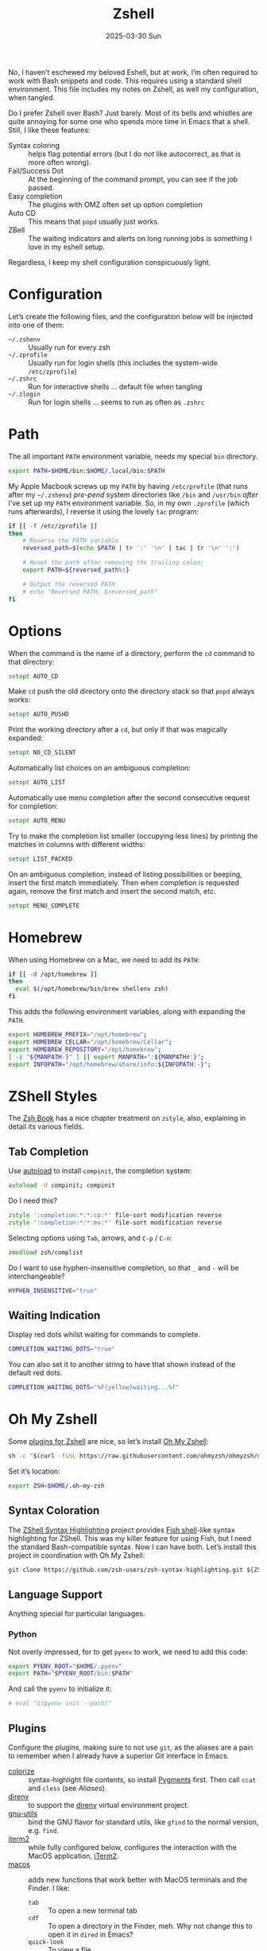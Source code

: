 #+TITLE:  Zshell
#+AUTHOR: Howard Abrams
#+EMAIL:  howard@howardabrams.com
#+DATE:   2025-03-30 Sun
#+LASTMOD: [2025-03-30 Sun]
#+FILETAGS: technical
#+STARTUP: inlineimages

No, I haven’t eschewed my beloved Eshell, but at work, I’m often required to work with Bash snippets and code. This requires using a standard shell environment. This file includes my notes on Zshell, as well my configuration, when tangled.

Do I prefer Zshell over Bash? Just barely. Most of its bells and whistles are quite annoying for some one who spends more time in Emacs that a shell. Still, I like these features:

  - Syntax coloring :: helps flag potential errors (but I do /not/ like autocorrect, as that is more often wrong).
  - Fail/Success Dot :: At the beginning of the command prompt, you can see if the job passed.
  - Easy completion :: The plugins with OMZ often set up option completion
  - Auto CD :: This means that =popd= usually just works.
  - ZBell :: The waiting indicators and alerts on long running jobs is something I love in my eshell setup.

Regardless, I keep my shell configuration conspicuously light.
* Configuration
Let’s create the following files, and the configuration below will be injected into one of them:

  - =~/.zshenv= :: Usually run for every zsh
  - =~/.zprofile= :: Usually run for login shells (this includes the system-wide =/etc/zprofile=)
  - =~/.zshrc= :: Run for interactive shells … default file when tangling
  - =~/.zlogin= :: Run for login shells … seems to run as often as =.zshrc=

#+BEGIN_SRC zsh :exports none
  #!/usr/bin/env zsh
  #
  # My complete Zshell configuration. Don't edit this file.
  # Instead edit: zshell.org and tangle it.
  #
#+END_SRC

#+BEGIN_SRC zsh :tangle ~/.zshenv :exports none
  #!/usr/bin/env zsh
  #
  # Non-interactive, mostly easily settable environment variables. Don't
  # edit this file.  Instead edit: zshell.org and tangle.
  #
#+END_SRC

* Path
The all important =PATH= environment variable, needs my special =bin= directory.

#+BEGIN_SRC zsh :tangle ~/.zshenv
  export PATH=$HOME/bin:$HOME/.local/bin:$PATH
#+END_SRC

My Apple Macbook screws up my =PATH= by having =/etc/profile= (that runs after my =~/.zshenv=) /pre-pend/ system directories like =/bin= and =/usr/bin= /after/ I’ve set up my =PATH= environment variable. So, in my own =.zprofile= (which runs afterwards), I reverse it using the lovely =tac= program:

#+BEGIN_SRC sh :tangle ~/.zprofile :shebang #!/bin/zsh
  if [[ -f /etc/zprofile ]]
  then
      # Reverse the PATH variable
      reversed_path=$(echo $PATH | tr ':' '\n' | tac | tr '\n' ':')

      # Reset the path after removing the trailing colon:
      export PATH=${reversed_path%:}

      # Output the reversed PATH
      # echo "Reversed PATH: $reversed_path"
  fi
#+END_SRC

* Options
When the command is the name of a directory, perform the =cd= command to that directory:

#+BEGIN_SRC zsh
setopt AUTO_CD
#+END_SRC

Make =cd= push the old directory onto the directory stack so that =popd= always works:

#+BEGIN_SRC zsh
setopt AUTO_PUSHD
#+END_SRC

Print the working directory after a =cd=, but only if that was magically expanded:

#+BEGIN_SRC zsh
setopt NO_CD_SILENT
#+END_SRC

Automatically list choices on an ambiguous completion:

#+BEGIN_SRC zsh
setopt AUTO_LIST
#+END_SRC

Automatically use menu completion after the second consecutive request for completion:

#+BEGIN_SRC zsh
setopt AUTO_MENU
#+END_SRC

Try to make the completion list smaller (occupying less lines) by printing the matches in columns with different widths:

#+BEGIN_SRC zsh
setopt LIST_PACKED
#+END_SRC

On an ambiguous completion, instead of listing possibilities or beeping, insert the first match immediately. Then when completion is requested again, remove the first match and insert the second match, etc.

#+BEGIN_SRC zsh
setopt MENU_COMPLETE
#+END_SRC

* Homebrew
When using Homebrew on a Mac, we need to add its =PATH=:

#+BEGIN_SRC zsh :tangle ~/.zshenv
  if [[ -d /opt/homebrew ]]
  then
    eval $(/opt/homebrew/bin/brew shellenv zsh)
  fi
#+END_SRC

This adds the following environment variables, along with expanding the =PATH=.

#+BEGIN_SRC zsh :tangle no
  export HOMEBREW_PREFIX="/opt/homebrew";
  export HOMEBREW_CELLAR="/opt/homebrew/Cellar";
  export HOMEBREW_REPOSITORY="/opt/homebrew";
  [ -z "${MANPATH-}" ] || export MANPATH=":${MANPATH#:}";
  export INFOPATH="/opt/homebrew/share/info:${INFOPATH:-}";
#+END_SRC

* ZShell Styles
The [[http://www.bash2zsh.com/][Zsh Book]] has a nice chapter treatment on =zstyle=, also, explaining in detail its various fields.

** Tab Completion
Use [[https://thevaluable.dev/zsh-install-configure-mouseless/][autoload]] to install =compinit=, the completion system:

#+BEGIN_SRC zsh
  autoload -U compinit; compinit
#+END_SRC

Do I need this?

#+BEGIN_SRC zsh
  zstyle ':completion:*:*:cp:*' file-sort modification reverse
  zstyle ':completion:*:*:mv:*' file-sort modification reverse
#+END_SRC

Selecting options using ~Tab~, arrows, and ~C-p~ / ~C-n~:

#+BEGIN_SRC zsh
  zmodload zsh/complist
#+END_SRC

Do I want to use hyphen-insensitive completion, so that  =_= and =-= will be interchangeable?

#+BEGIN_SRC zsh :tangle ~/.zshenv
  HYPHEN_INSENSITIVE="true"
#+END_SRC

** Waiting Indication
Display red dots whilst waiting for commands to complete.

#+BEGIN_SRC zsh :tangle ~/.zshenv
  COMPLETION_WAITING_DOTS="true"
#+END_SRC

You can also set it to another string to have that shown instead of the default red dots.

#+BEGIN_SRC zsh :tangle no
  COMPLETION_WAITING_DOTS="%F{yellow}waiting...%f"
#+END_SRC

* Oh My Zshell
Some [[https://github.com/ohmyzsh/ohmyzsh/tree/master/plugins][plugins for Zshell]] are nice, so let’s install [[https://ohmyz.sh/][Oh My Zshell]]:

#+BEGIN_SRC sh :tangle no :results replace raw :wrap example
  sh -c "$(curl -fsSL https://raw.githubusercontent.com/ohmyzsh/ohmyzsh/master/tools/install.sh)"
#+END_SRC

#+RESULTS:
#+begin_example
Cloning Oh My Zsh...
branch 'master' set up to track 'origin/master' by rebasing.
/Users/howard/Library/CloudStorage/Dropbox/org/technical

Looking for an existing zsh config...
Found old .zshrc.pre-oh-my-zsh. Backing up to /Users/howard/.zshrc.pre-oh-my-zsh-2025-03-30_12-22-02
Found /Users/howard/.zshrc. Backing up to /Users/howard/.zshrc.pre-oh-my-zsh
Using the Oh My Zsh template file and adding it to /Users/howard/.zshrc.

         __                                     __
  ____  / /_     ____ ___  __  __   ____  _____/ /_
 / __ \/ __ \   / __ `__ \/ / / /  /_  / / ___/ __ \
/ /_/ / / / /  / / / / / / /_/ /    / /_(__  ) / / /
\____/_/ /_/  /_/ /_/ /_/\__, /    /___/____/_/ /_/
                        /____/                       ....is now installed!


Before you scream Oh My Zsh! look over the `.zshrc` file to select plugins, themes, and options.

• Follow us on X: https://x.com/ohmyzsh
• Join our Discord community: https://discord.gg/ohmyzsh
• Get stickers, t-shirts, coffee mugs and more: https://shop.planetargon.com/collections/oh-my-zsh

Run zsh to try it out.
#+end_example

Set it’s location:

#+BEGIN_SRC zsh :tangle ~/.zshrc
  export ZSH=$HOME/.oh-my-zsh
#+END_SRC

** Syntax Coloration

The [[https://github.com/zsh-users/zsh-syntax-highlighting][ZShell Syntax Highlighting]] project provides [[https://fishshell.com/][Fish shell]]-like syntax highlighting for ZShell. This was my killer feature for using Fish, but I need the standard Bash-compatible syntax. Now I can have both. Let’s install this project in coordination with Oh My Zshell:

#+BEGIN_SRC sh :tangle no
  git clone https://github.com/zsh-users/zsh-syntax-highlighting.git ${ZSH_CUSTOM:-~/.oh-my-zsh/custom}/plugins/zsh-syntax-highlighting
#+END_SRC

** Language Support
Anything special for particular languages.
*** Python
Not overly impressed, for to get =pyenv= to work, we need to add this code:

#+BEGIN_SRC zsh :tangle ~/.zshenv
  export PYENV_ROOT="$HOME/.pyenv"
  export PATH="$PYENV_ROOT/bin:$PATH"
#+END_SRC

And call the =pyenv= to initialize it:

#+BEGIN_SRC zsh
  # eval "$(pyenv init --path)"
#+END_SRC

** Plugins
Configure the plugins, making sure to not use =git=, as the aliases are a pain to remember when I already have a superior Git interface in Emacs.

  - [[https://github.com/hsienjan/colorize][colorize]] :: syntax-highlight file contents, so install [[https://pygments.org/download/][Pygments]] first. Then call =ccat= and =cless= (see [[Aliases]]).
  - [[https://github.com/ptavares/zsh-direnv][direnv]] :: to support the [[https://direnv.net/][direnv]] virtual environment project.
  - [[https://github.com/ohmyzsh/ohmyzsh/tree/master/plugins/gnu-utils][gnu-utils]] :: bind the GNU flavor for standard utils, like =gfind= to the normal version, e.g. =find=.
  - [[https://github.com/ohmyzsh/ohmyzsh/tree/master/plugins/iterm2][iterm2]] :: while fully configured below, configures the interaction with the MacOS application, [[https://www.iterm2.com/][iTerm2]].
  - [[https://github.com/ohmyzsh/ohmyzsh/tree/master/plugins/macos][macos]] :: adds new functions that work better with MacOS terminals and the Finder. I like:
      - =tab= :: To open a new terminal tab
      - =cdf= :: To open a directory in the Finder, meh. Why not change this to open it in =dired= in Emacs?
      - =quick-look= :: To view a file
  - [[https://github.com/ohmyzsh/ohmyzsh/blob/master/plugins/pyenv/README.md][pyenv]] :: Call the =pyenv init= and whatnot.
  - [[https://github.com/ohmyzsh/ohmyzsh/tree/master/plugins/zbell][zbell]] :: To beep when a long running command has completed. Similar to my =beep= command.

To have a plugin /install/, add its name to the =plugins= array variable /before/ we =source= the OMZ script:

#+begin_SRC zsh
  plugins=(colorize direnv gnu-utils iterm2 macos virtualenv zbell zsh-syntax-highlighting)
#+END_SRC

Notice the =iterm2= plugin as well as the =macos= plugins that would be nice to figure out how to make them optionally added (although I believe they check themselves).

The trick is to install some base-level plugins, and then, on my work computer, install more by appending to the =plugins= array variable:

#+BEGIN_SRC zsh
  if hostname | grep AL33 >/dev/null
  then
    plugins+=(ansible argocd docker helm kubectl)
  fi
#+END_SRC

I would like to have a history /per project/, so that when I start a session for a project, my history has where I left off /for that project/ and not everything. I guess I’m not the only one who [[https://github.com/ivan-cukic/zsh-per-project-history][thought of this idea]].  We first need to add his plugin to the list of supplied plugins, so do this once:

#+BEGIN_SRC zsh :tangle no
  git clone https://github.com/ivan-cukic/zsh-per-project-history ~/.oh-my-zsh/plugins/per-project-history
#+END_SRC

His idea is to have a variable array, =PER_PROJECT_HISTORY_TAGS= that lists files that should identify the start of a project, and while his default seems sufficient, I am not found of the spammy message, so:

#+BEGIN_SRC zsh
  declare -a PER_PROJECT_HISTORY_TAGS
  export PER_PROJECT_HISTORY_TAGS=(.envrc .git)
  declare -r PER_PROJECT_HISTORY_TAGS
#+END_SRC

we just need to add =per-history= to the list of plugins:

#+BEGIN_SRC zsh
  plugins+=(per-project-history)
#+END_SRC

Now that I’ve filled in the =plugins= variable, load OMZ and the plugins:

#+BEGIN_SRC zsh
  source $ZSH/oh-my-zsh.sh
#+END_SRC

Do we want to waste time during startup to update this? These can be:

  - =disabled= :: disable automatic updates
  - =auto= :: update automatically without asking
  - =reminder= :: remind me to update when it's time

#+BEGIN_SRC zsh
  zstyle ':omz:update' mode auto
  zstyle ':omz:update' frequency 13
#+END_SRC

We’ll Check every 13 days.
* Prompt
Either keep it simple:

#+BEGIN_SRC zsh
  PS1='%(?.%F{green}.%F{red})$%f%b '
#+END_SRC

Oh use the absolute /over-the-top/ bling associated with Oh My Zshell’s /themes/, like:

#+BEGIN_SRC zsh :tangle no
  ZSH_THEME="robbyrussell"
#+END_SRC

I keep the prompt simple since all of the /gunk/ we typically put in a prompt is better placed in [[https://iterm2.com/documentation-status-bar.html][iTerm2's Status Bar]].
* Homebrew
When using Homebrew on a Mac, we need to add its =PATH= and environment variables. This is typically done by running the command:

#+BEGIN_SRC zsh :tangle no
  eval $(brew shellenv zsh)
#+END_SRC

We want to add the path and environment variables into the =~/.zshenv= file, but this file should not contain any logic or code. So, let’s run the command /from Emacs/, and store the results in the file.

The full script to run is:

#+BEGIN_SRC zsh :tangle no :results file :file ~/.zshenv_brew
  echo '# -*- mode:sh; -*-'
  if which brew >/dev/null
  then
      if [[ -d /opt/homebrew ]]
      then
          /opt/homebrew/bin/brew shellenv zsh
      else
          brew shellenv zsh
      fi
  fi
#+END_SRC

Seems that if I want the GNU versions (instead of the old ones supplied by Apple), I have to do it myself:

#+BEGIN_SRC zsh :tangle no :results file :file ~/.zshenv_gnu
  echo '# -*- mode:sh; -*-'
  if which brew >/dev/null
  then
      for PKG in binutils gettext unzip openssl texinfo mysql-client openjdk
      do
          if PKG_INSTALL=$(brew --prefix $PKG)
          then
              echo export PATH=$PKG_INSTALL/bin:'$PATH'
          fi
      done

      for PKG in coreutils ed findutils gnu-indent gnu-sed gnu-tar grep make
      do
          if PKG_INSTALL=$(brew --prefix $PKG)
          then
              echo export PATH=$PKG_INSTALL/libexec/gnubin:'$PATH'
          fi
      done
  fi
#+END_SRC

And linking all the GNU libraries:

#+BEGIN_SRC zsh :tangle no :results file :file ~/.zshenv_lib
  echo '# -*- mode:sh; -*-'

  if which brew >/dev/null
  then
      for PKG in readline openssl xz binutils ctags libgccjit imagemagick
      do
          if PKG_INSTALL=$(brew --prefix $PKG)
             echo export LDFLAGS=\"-L$PKG_INSTALL/lib '$LDFLAGS'\"
             echo export CPPFLAGS=\"-I$PKG_INSTALL/include '$CPPFLAGS'\"
      done
      echo export LDFLAGS=\"'$LDFLAGS' -L$(brew --prefix)/lib\"
      echo export CPPFLAGS=\"'$CPPFLAGS' -I$(brew --prefix)/include\"
  fi
#+END_SRC

And pull in all the results into the =~/.zshenv= file (why yes, this could be inlined):

#+BEGIN_SRC zsh :tangle ~/.zshenv
  [[ -f $HOME/.zshenv_brew ]] && source $HOME/.zshenv_brew
  [[ -f $HOME/.zshenv_gnu  ]] && source $HOME/.zshenv_gnu
  [[ -f $HOME/.zshenv_lib  ]] && source $HOME/.zshenv_lib
#+END_SRC

* iTerm2
On Mac systems, I like the [[https://www.iterm2.com/][iTerm2 application]], and we can enable [[https://iterm2.com/documentation-shell-integration.html][shell integration]], either via the old school way, or just rely on [[https://github.com/ohmyzsh/ohmyzsh/tree/master/plugins/iterm2][the /plugin/ ]]above:

#+BEGIN_SRC zsh
  test -e "${HOME}/.iterm2_shell_integration.zsh" && source "${HOME}/.iterm2_shell_integration.zsh"
#+END_SRC

Also, while use the =title= command to change the Terminal’s title bar, don’t let the prompt or other Zshell features do that:

#+BEGIN_SRC zsh :tangle ~/.zshenv
  DISABLE_AUTO_TITLE="true"
#+END_SRC

Favorite feature is the [[https://iterm2.com/documentation-status-bar.html][Status Bar]] at the bottom of the screen that shows the Git branch, current working directory, etc. This allows my prompt to be much shorter. What other information I want has changed over the years, but I define this information with this function:

Currently, I show the currently defined Kube namespace.

#+BEGIN_SRC zsh
  function iterm2_print_user_vars() {
    # iterm2_set_user_var kubecontext $($ yq '.users[0].name' ~/.kube/config):$(kubectl config view --minify --output 'jsonpath={..namespace}')

    # Correct version:
    # iterm2_set_user_var kubecontext $(kubectl config current-context):$(kubectl config view --minify --output 'jsonpath={..namespace}')
    # Faster version:
    iterm2_set_user_var kubecontext $(awk '/^current-context:/{print $2;exit;}' <~/.kube/config)

    iterm2_set_user_var pycontext "$(pyenv version-name):$(echo $VIRTUAL_ENV | sed 's/.*.venv\///')"
  }
#+END_SRC

Add the following:

#+BEGIN_SRC zsh
  function pycontext {
    local version venvstr
    version=$(pyenv version-name)
    venvstr=$(echo $VIRTUAL_ENV | sed 's/.*.venv\///')
    echo "🐍 $version:$venvstr"
  }
#+END_SRC

* Emacs
While /Oh My Zshell/ has an =emacs= plugin, I’m not crazy about it. I guess I need more control.

While it /should/ figure out (as Emacs keybindings are the default), this is how we ensure it:

#+BEGIN_SRC zsh
  bindkey -e
#+END_SRC

Where be the =emacsclient=? It should, at this point, be in our path.

And how should we call it?

#+BEGIN_SRC zsh :tangle ~/.zshenv
  export EMACS="emacsclient --socket-name personal"
#+END_SRC

Which needs to be overwritten on my Work computer:

#+BEGIN_SRC zsh :tangle ~/.zshenv
  if hostname | grep AL33 >/dev/null
  then
    export EMACS="emacsclient --socket-name work"
  fi
#+END_SRC

The =EDITOR= variable that some programs use to edit files from the command line:

#+BEGIN_SRC zsh :tangle ~/.zshenv
  export EDITOR="$EMACS --tty"
  export VISUAL="$EMACS --create-frame"
#+END_SRC

With these variables defined, we can create simple aliases:

#+BEGIN_SRC zsh
  alias e="$EDITOR"
  alias te="$EDITOR"
  alias ee="$EMACS --create-frame"
  alias eee="$EMACS --create-frame --no-wait"
#+END_SRC

** Vterm

To work with [[https://github.com/akermu/emacs-libvterm][VTerm in Emacs]], we need to create this function:

#+BEGIN_SRC zsh
  vterm_printf() {
      if [ -n "$TMUX" ] \
          && { [ "${TERM%%-*}" = "tmux" ] \
              || [ "${TERM%%-*}" = "screen" ]; }
      then
          # Tell tmux to pass the escape sequences through
          printf "\ePtmux;\e\e]%s\007\e\\" "$1"
      elif [ "${TERM%%-*}" = "screen" ]; then
          # GNU screen (screen, screen-256color, screen-256color-bce)
          printf "\eP\e]%s\007\e\\" "$1"
      else
          printf "\e]%s\e\\" "$1"
      fi
  }
#+END_SRC

This allows us to execute Emacs commands:

#+BEGIN_SRC zsh
  vterm_cmd() {
      local vterm_elisp
      vterm_elisp=""
      while [ $# -gt 0 ]; do
          vterm_elisp="$vterm_elisp""$(printf '"%s" ' "$(printf "%s" "$1" | sed -e 's|\\|\\\\|g' -e 's|"|\\"|g')")"
          shift
      done
      vterm_printf "51;E$vterm_elisp"
  }
#+END_SRC

For instance:

#+BEGIN_SRC zsh
  if [[ "$INSIDE_EMACS" = 'vterm' ]]
  then
      alias clear='vterm_printf "51;Evterm-clear-scrollback";tput clear'

      vim() {
          vterm_cmd find-file "$(realpath "${@:-.}")"
      }
  fi
#+END_SRC

* Aliases
Assuming we’ve installed [[https://github.com/lsd-rs/lsd][lsd]], let’s make an alias for it:

#+BEGIN_SRC zsh
  if which lsd >/dev/null
  then
    alias ls=lsd
  fi
#+END_SRC

The [[https://github.com/jtdaugherty/ccat][ccat project]] (like bat) adds syntax coloring to text files. For big files, it certainly slows down the output, and I’m wondering if I want these aliases.

#+BEGIN_SRC zsh
  if whence cless >/dev/null
  then
    alias less=cless
    alias cat=ccat
  fi
#+END_SRC

Other alternate improvements, like [[https://github.com/sharkdp/fd][fd]] should be called directly.

And an abstraction for transitory endpoints over SSH:

#+BEGIN_SRC zsh
  alias ossh="ssh -o StrictHostKeyChecking=no -o UserKnownHostsFile=/dev/null -o loglevel=ERROR"
#+END_SRC

And other ones that I use:

#+BEGIN_SRC  zsh
  alias os=openstack
  alias k=kubectl
#+END_SRC

* Final Message
For sensitive work-related environment variables, store them elsewhere, and load them:

#+BEGIN_SRC zsh :tangle ~/.zshenv
  test -e "${HOME}/.zshenv-work" && source "${HOME}/.zshenv-work"
#+END_SRC

To let us know we read the =~/.zshrc= file:

#+BEGIN_SRC zsh
  echo "🐚 ZShell Session"
#+END_SRC

#+description: A literate programming file for configuring Zshell.
#+property:    header-args:zsh :tangle ~/.zshrc
#+property:    header-args:sh :tangle no
#+property:    header-args    :results none :eval no-export :comments no mkdirp yes
#+options:     num:nil toc:t todo:nil tasks:nil tags:nil date:nil
#+options:     skip:nil author:nil email:nil creator:nil timestamp:nil
#+infojs_opt:  view:nil toc:t ltoc:t mouse:underline buttons:0 path:http://orgmode.org/org-info.js

# Local Variables:
# eval: (add-hook 'after-save-hook #'org-babel-tangle t t)
# End:
